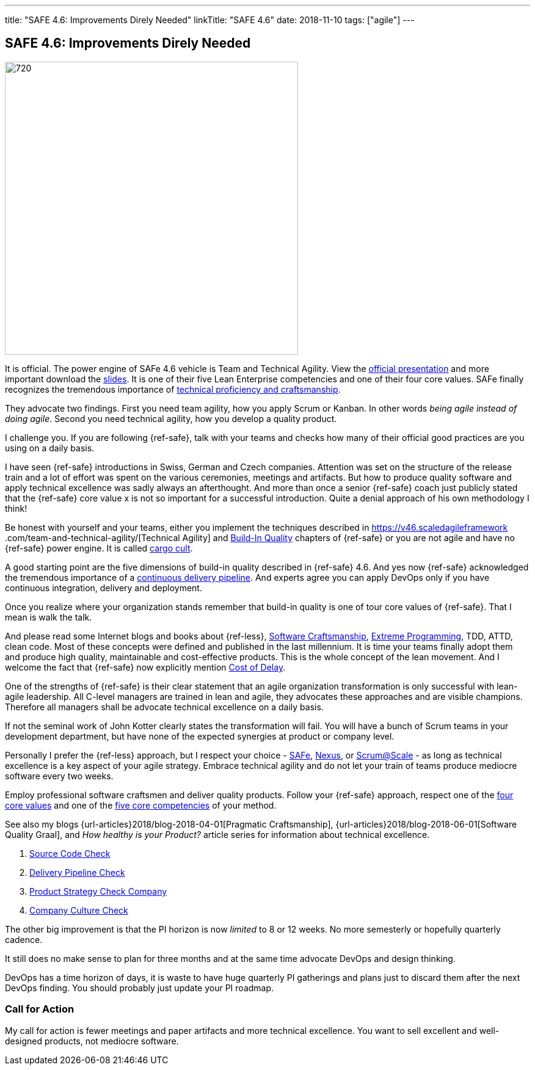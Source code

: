 ---
title: "SAFE 4.6: Improvements Direly Needed"
linkTitle: "SAFE 4.6"
date: 2018-11-10
tags: ["agile"]
---

== SAFE 4.6: Improvements Direly Needed
:author: Marcel Baumann
:email: <marcel.baumann@tangly.net>
:homepage: https://www.tangly.net/
:company: https://www.tangly.net/[tangly llc]
:copyright: CC-BY-SA 4.0

image::2018-11-02-head.png[720, 480, role=left]
It is official.
The power engine of SAFe 4.6 vehicle is Team and Technical Agility.
View the https://v46.scaledagileframework.com/whats-new-in-safe-46/[official presentation] and more important download the
https://v46.scaledagileframework.com/whats-new-in-safe-46[slides].
It is one of their five Lean Enterprise competencies and one of their four core values.
SAFe finally recognizes the tremendous importance of https://v46.scaledagileframework.com/team-and-technical-agility/[technical proficiency and craftsmanship].

They advocate two findings.
First you need team agility, how you apply Scrum or Kanban.
In other words _being agile instead of doing agile_.
Second you need technical agility, how you develop a quality product.

I challenge you.
If you are following {ref-safe}, talk with your teams and checks how many of their official good practices are you using on a daily basis.

I have seen {ref-safe} introductions in Swiss, German and Czech companies.
Attention was set on the structure of the release train and a lot of effort was spent on the various ceremonies, meetings and artifacts.
But how to produce quality software and apply technical excellence was sadly always an afterthought.
And more than once a senior {ref-safe} coach just publicly stated that the {ref-safe} core value x is not so important for a successful introduction.
Quite a denial approach of his own methodology I think!

Be honest with yourself and your teams, either you implement the techniques described in https://v46.scaledagileframework
.com/team-and-technical-agility/[Technical Agility] and https://v46.scaledagileframework.com/built-In-quality/[Build-In Quality] chapters of {ref-safe} or you are
not agile and have no {ref-safe} power engine.
It is called https://en.wikipedia.org/wiki/Cargo_cult_programming[cargo cult].

A good starting point are the five dimensions of build-in quality described in {ref-safe} 4.6. And yes now {ref-safe} acknowledged the tremendous importance of a
https://v46.scaledagileframework.com/continuous-delivery-pipeline/[continuous delivery pipeline].
And experts agree you can apply DevOps only if you have continuous integration, delivery and deployment.

Once you realize where your organization stands remember that build-in quality is one of tour core values of {ref-safe}.
That I mean is walk the talk.

And please read some Internet blogs and books about {ref-less}, https://en.wikipedia.org/wiki/Software_craftsmanship[Software Craftsmanship],
https://en.wikipedia.org/wiki/Extreme_programming[Extreme Programming], TDD, ATTD, clean code.
Most of these concepts were defined and published in the last millennium.
It is time your teams finally adopt them and produce high quality, maintainable and cost-effective products.
This is the whole concept of the lean movement.
And I welcome the fact that {ref-safe} now explicitly mention https://v46.scaledagileframework.com/built-in-quality/[Cost of Delay].

One of the strengths of {ref-safe} is their clear statement that an agile organization transformation is only successful with lean-agile leadership.
All C-level managers are trained in lean and agile, they advocates these approaches and are visible champions.
Therefore all managers shall be advocate technical excellence on a daily basis.

If not the seminal work of John Kotter clearly states the transformation will fail.
You will have a bunch of Scrum teams in your development department, but have none of the expected synergies at product or company level.

Personally I prefer the {ref-less} approach, but I respect your choice - https://www.scaledagileframework.com/[SAFe],
https://www.scrum.org/resources/nexus-guide[Nexus], or https://www.scrumatscale.com/scrum-at-scale-guide/[Scrum@Scale] - as long as technical excellence is
a key aspect of your agile strategy.
Embrace technical agility and do not let your train of teams produce mediocre software every two weeks.

Employ professional software craftsmen and deliver quality products.
Follow your {ref-safe} approach, respect one of the https://v46.scaledagileframework.com/safe-core-values/[four core values] and one of the
https://v46\.scaledagileframework.com/[five core competencies] of your method.

See also my blogs {url-articles}2018/blog-2018-04-01[Pragmatic Craftsmanship], {url-articles}2018/blog-2018-06-01[Software Quality Graal], and
_How healthy is your Product?_ article series for information about technical excellence.

. link:../../2018/how-healthy-is-your-prodcut-source-code-check[Source Code Check]
. link:../../2018/how-healthy-is-your-product-delivery-pipeline-check[Delivery Pipeline Check]
. link:../../2018/how-healthy-is-your-product-strategy-check[Product Strategy Check Company]
. link:../../2019/how-healthy-is-your-product-company-culture-check/[Company Culture Check]

The other big improvement is that the PI horizon is now _limited_ to 8 or 12 weeks.
No more semesterly or hopefully quarterly cadence.

It still does no make sense to plan for three months and at the same time advocate DevOps and design thinking.

DevOps has a time horizon of days, it is waste to have huge quarterly PI gatherings and plans just to discard them after the next DevOps finding.
You should probably just update your PI roadmap.

=== Call for Action

My call for action is fewer meetings and paper artifacts and more technical excellence.
You want to sell excellent and well-designed products, not mediocre software.